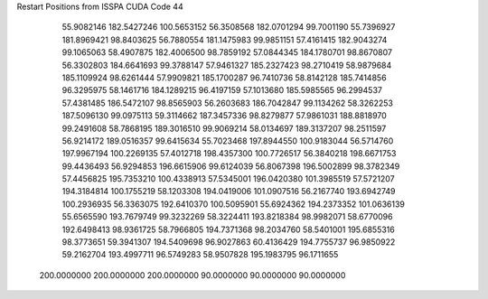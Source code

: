 Restart Positions from ISSPA CUDA Code
44
  55.9082146 182.5427246 100.5653152  56.3508568 182.0701294  99.7001190
  55.7396927 181.8969421  98.8403625  56.7880554 181.1475983  99.9851151
  57.4161415 182.9043274  99.1065063  58.4907875 182.4006500  98.7859192
  57.0844345 184.1780701  98.8670807  56.3302803 184.6641693  99.3788147
  57.9461327 185.2327423  98.2710419  58.9879684 185.1109924  98.6261444
  57.9909821 185.1700287  96.7410736  58.8142128 185.7414856  96.3295975
  58.1461716 184.1289215  96.4197159  57.1013680 185.5985565  96.2994537
  57.4381485 186.5472107  98.8565903  56.2603683 186.7042847  99.1134262
  58.3262253 187.5096130  99.0975113  59.3114662 187.3457336  98.8279877
  57.9861031 188.8818970  99.2491608  58.7868195 189.3016510  99.9069214
  58.0134697 189.3137207  98.2511597  56.9214172 189.0516357  99.6415634
  55.7023468 197.8944550 100.9183044  56.5714760 197.9967194 100.2269135
  57.4012718 198.4357300 100.7726517  56.3840218 198.6671753  99.4436493
  56.9294853 196.6615906  99.6124039  56.8067398 196.5002899  98.3782349
  57.4456825 195.7353210 100.4338913  57.5345001 196.0420380 101.3985519
  57.5721207 194.3184814 100.1755219  58.1203308 194.0419006 101.0907516
  56.2167740 193.6942749 100.2936935  56.3363075 192.6410370 100.5095901
  55.6924362 194.2373352 101.0636139  55.6565590 193.7679749  99.3232269
  58.3224411 193.8218384  98.9982071  58.6770096 192.6498413  98.9361725
  58.7966805 194.7371368  98.2034760  58.5401001 195.6855316  98.3773651
  59.3941307 194.5409698  96.9027863  60.4136429 194.7755737  96.9850922
  59.2162704 193.4997711  96.5749283  58.9507828 195.1983795  96.1711655
 200.0000000 200.0000000 200.0000000  90.0000000  90.0000000  90.0000000
